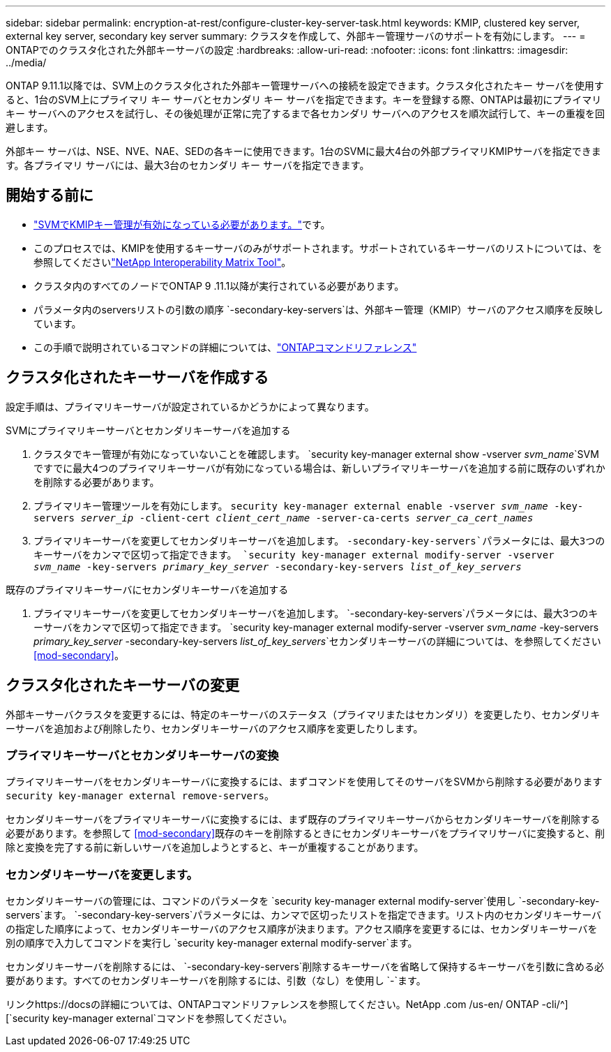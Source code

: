 ---
sidebar: sidebar 
permalink: encryption-at-rest/configure-cluster-key-server-task.html 
keywords: KMIP, clustered key server, external key server, secondary key server 
summary: クラスタを作成して、外部キー管理サーバのサポートを有効にします。 
---
= ONTAPでのクラスタ化された外部キーサーバの設定
:hardbreaks:
:allow-uri-read: 
:nofooter: 
:icons: font
:linkattrs: 
:imagesdir: ../media/


[role="lead"]
ONTAP 9.11.1以降では、SVM上のクラスタ化された外部キー管理サーバへの接続を設定できます。クラスタ化されたキー サーバを使用すると、1台のSVM上にプライマリ キー サーバとセカンダリ キー サーバを指定できます。キーを登録する際、ONTAPは最初にプライマリ キー サーバへのアクセスを試行し、その後処理が正常に完了するまで各セカンダリ サーバへのアクセスを順次試行して、キーの重複を回避します。

外部キー サーバは、NSE、NVE、NAE、SEDの各キーに使用できます。1台のSVMに最大4台の外部プライマリKMIPサーバを指定できます。各プライマリ サーバには、最大3台のセカンダリ キー サーバを指定できます。



== 開始する前に

* link:install-ssl-certificates-hardware-task.html["SVMでKMIPキー管理が有効になっている必要があります。"]です。
* このプロセスでは、KMIPを使用するキーサーバのみがサポートされます。サポートされているキーサーバのリストについては、を参照してくださいlink:http://mysupport.netapp.com/matrix/["NetApp Interoperability Matrix Tool"^]。
* クラスタ内のすべてのノードでONTAP 9 .11.1以降が実行されている必要があります。
* パラメータ内のserversリストの引数の順序 `-secondary-key-servers`は、外部キー管理（KMIP）サーバのアクセス順序を反映しています。
* この手順で説明されているコマンドの詳細については、link:https://docs.netapp.com/us-en/ontap-cli/["ONTAPコマンドリファレンス"]




== クラスタ化されたキーサーバを作成する

設定手順は、プライマリキーサーバが設定されているかどうかによって異なります。

[role="tabbed-block"]
====
.SVMにプライマリキーサーバとセカンダリキーサーバを追加する
--
. クラスタでキー管理が有効になっていないことを確認します。
`security key-manager external show -vserver _svm_name_`SVMですでに最大4つのプライマリキーサーバが有効になっている場合は、新しいプライマリキーサーバを追加する前に既存のいずれかを削除する必要があります。
. プライマリキー管理ツールを有効にします。
`security key-manager external enable -vserver _svm_name_ -key-servers _server_ip_ -client-cert _client_cert_name_ -server-ca-certs _server_ca_cert_names_`
. プライマリキーサーバを変更してセカンダリキーサーバを追加します。 `-secondary-key-servers`パラメータには、最大3つのキーサーバをカンマで区切って指定できます。
`security key-manager external modify-server -vserver _svm_name_ -key-servers _primary_key_server_ -secondary-key-servers _list_of_key_servers_`


--
.既存のプライマリキーサーバにセカンダリキーサーバを追加する
--
. プライマリキーサーバを変更してセカンダリキーサーバを追加します。 `-secondary-key-servers`パラメータには、最大3つのキーサーバをカンマで区切って指定できます。
`security key-manager external modify-server -vserver _svm_name_ -key-servers _primary_key_server_ -secondary-key-servers _list_of_key_servers_`セカンダリキーサーバの詳細については、を参照してください<<mod-secondary>>。


--
====


== クラスタ化されたキーサーバの変更

外部キーサーバクラスタを変更するには、特定のキーサーバのステータス（プライマリまたはセカンダリ）を変更したり、セカンダリキーサーバを追加および削除したり、セカンダリキーサーバのアクセス順序を変更したりします。



=== プライマリキーサーバとセカンダリキーサーバの変換

プライマリキーサーバをセカンダリキーサーバに変換するには、まずコマンドを使用してそのサーバをSVMから削除する必要があります `security key-manager external remove-servers`。

セカンダリキーサーバをプライマリキーサーバに変換するには、まず既存のプライマリキーサーバからセカンダリキーサーバを削除する必要があります。を参照して <<mod-secondary>>既存のキーを削除するときにセカンダリキーサーバをプライマリサーバに変換すると、削除と変換を完了する前に新しいサーバを追加しようとすると、キーが重複することがあります。



=== セカンダリキーサーバを変更します。

セカンダリキーサーバの管理には、コマンドのパラメータを `security key-manager external modify-server`使用し `-secondary-key-servers`ます。 `-secondary-key-servers`パラメータには、カンマで区切ったリストを指定できます。リスト内のセカンダリキーサーバの指定した順序によって、セカンダリキーサーバのアクセス順序が決まります。アクセス順序を変更するには、セカンダリキーサーバを別の順序で入力してコマンドを実行し `security key-manager external modify-server`ます。

セカンダリキーサーバを削除するには、 `-secondary-key-servers`削除するキーサーバを省略して保持するキーサーバを引数に含める必要があります。すべてのセカンダリキーサーバを削除するには、引数（なし）を使用し `-`ます。

リンクhttps://docsの詳細については、ONTAPコマンドリファレンスを参照してください。NetApp .com /us-en/ ONTAP -cli/^][`security key-manager external`コマンドを参照してください。
